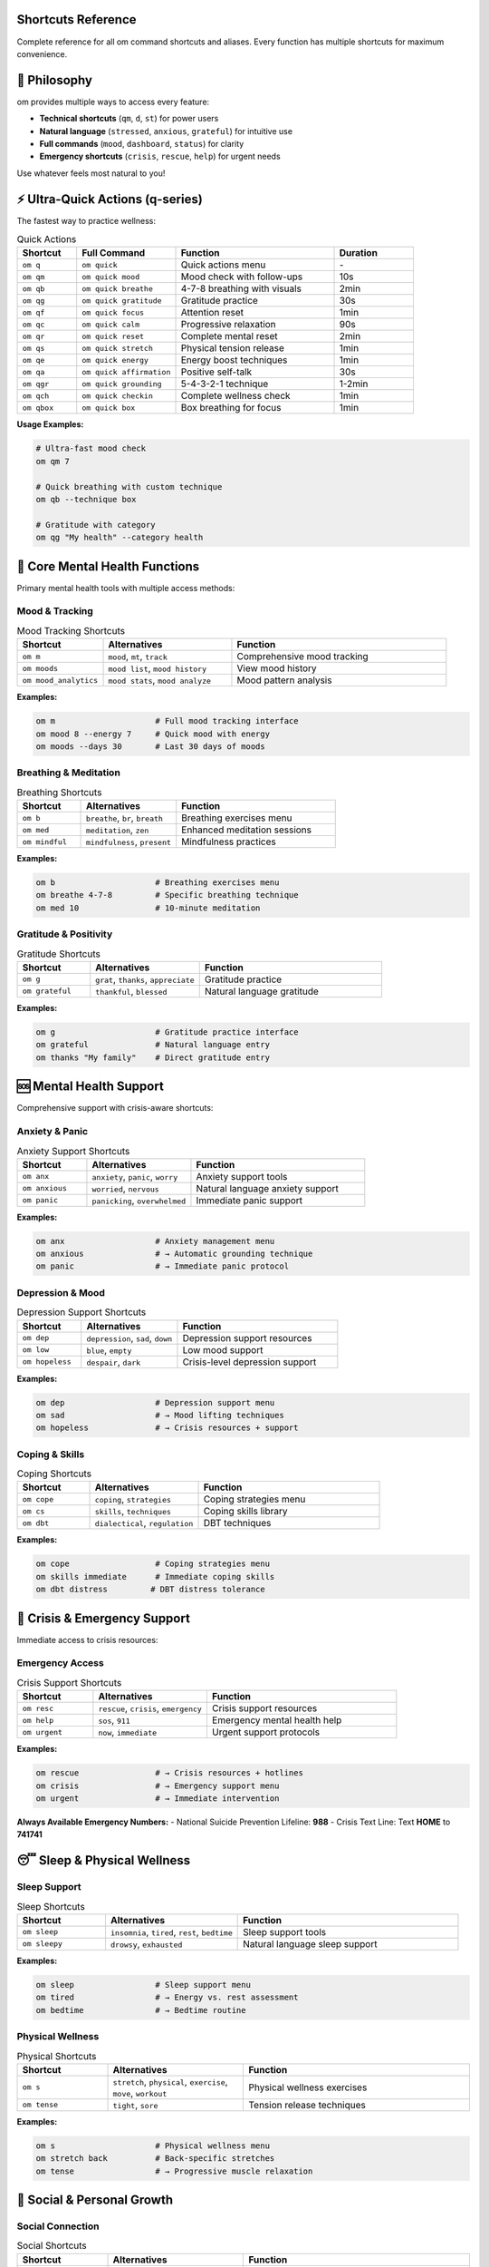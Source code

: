 Shortcuts Reference
===================

Complete reference for all om command shortcuts and aliases. Every function has multiple shortcuts for maximum convenience.

🎯 Philosophy
=============

om provides multiple ways to access every feature:

- **Technical shortcuts** (``qm``, ``d``, ``st``) for power users
- **Natural language** (``stressed``, ``anxious``, ``grateful``) for intuitive use
- **Full commands** (``mood``, ``dashboard``, ``status``) for clarity
- **Emergency shortcuts** (``crisis``, ``rescue``, ``help``) for urgent needs

Use whatever feels most natural to you!

⚡ Ultra-Quick Actions (q-series)
=================================

The fastest way to practice wellness:

.. list-table:: Quick Actions
   :header-rows: 1
   :widths: 15 25 40 20

   * - Shortcut
     - Full Command
     - Function
     - Duration
   * - ``om q``
     - ``om quick``
     - Quick actions menu
     - \-
   * - ``om qm``
     - ``om quick mood``
     - Mood check with follow-ups
     - 10s
   * - ``om qb``
     - ``om quick breathe``
     - 4-7-8 breathing with visuals
     - 2min
   * - ``om qg``
     - ``om quick gratitude``
     - Gratitude practice
     - 30s
   * - ``om qf``
     - ``om quick focus``
     - Attention reset
     - 1min
   * - ``om qc``
     - ``om quick calm``
     - Progressive relaxation
     - 90s
   * - ``om qr``
     - ``om quick reset``
     - Complete mental reset
     - 2min
   * - ``om qs``
     - ``om quick stretch``
     - Physical tension release
     - 1min
   * - ``om qe``
     - ``om quick energy``
     - Energy boost techniques
     - 1min
   * - ``om qa``
     - ``om quick affirmation``
     - Positive self-talk
     - 30s
   * - ``om qgr``
     - ``om quick grounding``
     - 5-4-3-2-1 technique
     - 1-2min
   * - ``om qch``
     - ``om quick checkin``
     - Complete wellness check
     - 1min
   * - ``om qbox``
     - ``om quick box``
     - Box breathing for focus
     - 1min

**Usage Examples:**

.. code-block:: bash

   # Ultra-fast mood check
   om qm 7

   # Quick breathing with custom technique
   om qb --technique box

   # Gratitude with category
   om qg "My health" --category health

🧠 Core Mental Health Functions
===============================

Primary mental health tools with multiple access methods:

Mood & Tracking
---------------

.. list-table:: Mood Tracking Shortcuts
   :header-rows: 1
   :widths: 20 30 50

   * - Shortcut
     - Alternatives
     - Function
   * - ``om m``
     - ``mood``, ``mt``, ``track``
     - Comprehensive mood tracking
   * - ``om moods``
     - ``mood list``, ``mood history``
     - View mood history
   * - ``om mood_analytics``
     - ``mood stats``, ``mood analyze``
     - Mood pattern analysis

**Examples:**

.. code-block:: bash

   om m                     # Full mood tracking interface
   om mood 8 --energy 7     # Quick mood with energy
   om moods --days 30       # Last 30 days of moods

Breathing & Meditation
----------------------

.. list-table:: Breathing Shortcuts
   :header-rows: 1
   :widths: 20 30 50

   * - Shortcut
     - Alternatives
     - Function
   * - ``om b``
     - ``breathe``, ``br``, ``breath``
     - Breathing exercises menu
   * - ``om med``
     - ``meditation``, ``zen``
     - Enhanced meditation sessions
   * - ``om mindful``
     - ``mindfulness``, ``present``
     - Mindfulness practices

**Examples:**

.. code-block:: bash

   om b                     # Breathing exercises menu
   om breathe 4-7-8         # Specific breathing technique
   om med 10                # 10-minute meditation

Gratitude & Positivity
-----------------------

.. list-table:: Gratitude Shortcuts
   :header-rows: 1
   :widths: 20 30 50

   * - Shortcut
     - Alternatives
     - Function
   * - ``om g``
     - ``grat``, ``thanks``, ``appreciate``
     - Gratitude practice
   * - ``om grateful``
     - ``thankful``, ``blessed``
     - Natural language gratitude

**Examples:**

.. code-block:: bash

   om g                     # Gratitude practice interface
   om grateful              # Natural language entry
   om thanks "My family"    # Direct gratitude entry

🆘 Mental Health Support
========================

Comprehensive support with crisis-aware shortcuts:

Anxiety & Panic
---------------

.. list-table:: Anxiety Support Shortcuts
   :header-rows: 1
   :widths: 20 30 50

   * - Shortcut
     - Alternatives
     - Function
   * - ``om anx``
     - ``anxiety``, ``panic``, ``worry``
     - Anxiety support tools
   * - ``om anxious``
     - ``worried``, ``nervous``
     - Natural language anxiety support
   * - ``om panic``
     - ``panicking``, ``overwhelmed``
     - Immediate panic support

**Examples:**

.. code-block:: bash

   om anx                   # Anxiety management menu
   om anxious               # → Automatic grounding technique
   om panic                 # → Immediate panic protocol

Depression & Mood
-----------------

.. list-table:: Depression Support Shortcuts
   :header-rows: 1
   :widths: 20 30 50

   * - Shortcut
     - Alternatives
     - Function
   * - ``om dep``
     - ``depression``, ``sad``, ``down``
     - Depression support resources
   * - ``om low``
     - ``blue``, ``empty``
     - Low mood support
   * - ``om hopeless``
     - ``despair``, ``dark``
     - Crisis-level depression support

**Examples:**

.. code-block:: bash

   om dep                   # Depression support menu
   om sad                   # → Mood lifting techniques
   om hopeless              # → Crisis resources + support

Coping & Skills
---------------

.. list-table:: Coping Shortcuts
   :header-rows: 1
   :widths: 20 30 50

   * - Shortcut
     - Alternatives
     - Function
   * - ``om cope``
     - ``coping``, ``strategies``
     - Coping strategies menu
   * - ``om cs``
     - ``skills``, ``techniques``
     - Coping skills library
   * - ``om dbt``
     - ``dialectical``, ``regulation``
     - DBT techniques

**Examples:**

.. code-block:: bash

   om cope                  # Coping strategies menu
   om skills immediate      # Immediate coping skills
   om dbt distress         # DBT distress tolerance

🚨 Crisis & Emergency Support
=============================

Immediate access to crisis resources:

Emergency Access
----------------

.. list-table:: Crisis Support Shortcuts
   :header-rows: 1
   :widths: 20 30 50

   * - Shortcut
     - Alternatives
     - Function
   * - ``om resc``
     - ``rescue``, ``crisis``, ``emergency``
     - Crisis support resources
   * - ``om help``
     - ``sos``, ``911``
     - Emergency mental health help
   * - ``om urgent``
     - ``now``, ``immediate``
     - Urgent support protocols

**Examples:**

.. code-block:: bash

   om rescue                # → Crisis resources + hotlines
   om crisis                # → Emergency support menu
   om urgent                # → Immediate intervention

**Always Available Emergency Numbers:**
- National Suicide Prevention Lifeline: **988**
- Crisis Text Line: Text **HOME** to **741741**

😴 Sleep & Physical Wellness
============================

Sleep Support
-------------

.. list-table:: Sleep Shortcuts
   :header-rows: 1
   :widths: 20 30 50

   * - Shortcut
     - Alternatives
     - Function
   * - ``om sleep``
     - ``insomnia``, ``tired``, ``rest``, ``bedtime``
     - Sleep support tools
   * - ``om sleepy``
     - ``drowsy``, ``exhausted``
     - Natural language sleep support

**Examples:**

.. code-block:: bash

   om sleep                 # Sleep support menu
   om tired                 # → Energy vs. rest assessment
   om bedtime               # → Bedtime routine

Physical Wellness
-----------------

.. list-table:: Physical Shortcuts
   :header-rows: 1
   :widths: 20 30 50

   * - Shortcut
     - Alternatives
     - Function
   * - ``om s``
     - ``stretch``, ``physical``, ``exercise``, ``move``, ``workout``
     - Physical wellness exercises
   * - ``om tense``
     - ``tight``, ``sore``
     - Tension release techniques

**Examples:**

.. code-block:: bash

   om s                     # Physical wellness menu
   om stretch back          # Back-specific stretches
   om tense                 # → Progressive muscle relaxation

🤝 Social & Personal Growth
===========================

Social Connection
-----------------

.. list-table:: Social Shortcuts
   :header-rows: 1
   :widths: 20 30 50

   * - Shortcut
     - Alternatives
     - Function
   * - ``om soc``
     - ``social``, ``connect``, ``friends``, ``relationship``
     - Social connection tools
   * - ``om lonely``
     - ``isolated``, ``alone``
     - Loneliness support

**Examples:**

.. code-block:: bash

   om soc                   # Social connection menu
   om lonely                # → Connection strategies
   om friends               # → Friendship support

Journaling & Reflection
-----------------------

.. list-table:: Journaling Shortcuts
   :header-rows: 1
   :widths: 20 30 50

   * - Shortcut
     - Alternatives
     - Function
   * - ``om j``
     - ``journal``, ``write``, ``reflect``, ``diary``
     - Guided journaling
   * - ``om thoughts``
     - ``thinking``, ``mind``
     - Thought exploration

**Examples:**

.. code-block:: bash

   om j                     # Guided journaling interface
   om journal mood          # Mood-focused journaling
   om thoughts              # → Thought record (CBT)

🤖 AI & Automation Features
===========================

AI Coaching
-----------

.. list-table:: AI Coaching Shortcuts
   :header-rows: 1
   :widths: 20 30 50

   * - Shortcut
     - Alternatives
     - Function
   * - ``om coach``
     - ``ai``, ``coaching``, ``mentor``, ``guide``
     - AI mental health coach
   * - ``om daily``
     - ``today``, ``insight``
     - Daily coaching insight

**Examples:**

.. code-block:: bash

   om coach                 # AI coaching menu
   om daily                 # → Today's personalized insight
   om ai analyze            # → Pattern analysis

Autopilot & Tasks
-----------------

.. list-table:: Autopilot Shortcuts
   :header-rows: 1
   :widths: 20 30 50

   * - Shortcut
     - Alternatives
     - Function
   * - ``om auto``
     - ``pilot``, ``autopilot``
     - Wellness automation
   * - ``om tasks``
     - ``routine``, ``todo``
     - Automated wellness tasks

**Examples:**

.. code-block:: bash

   om auto                  # Autopilot system menu
   om tasks                 # → View pending wellness tasks
   om pilot morning         # → Morning routine

Gamification
------------

.. list-table:: Gamification Shortcuts
   :header-rows: 1
   :widths: 20 30 50

   * - Shortcut
     - Alternatives
     - Function
   * - ``om game``
     - ``gamify``
     - Gamification system
   * - ``om achieve``
     - ``achievements``
     - View achievements
   * - ``om points``
     - ``level``, ``stats``, ``progress``
     - Progress status

**Examples:**

.. code-block:: bash

   om game                  # Gamification menu
   om achieve -v            # → Beautiful achievements gallery
   om level                 # → Current level and XP

📊 Analytics & Data
===================

Dashboard & Analytics
---------------------

.. list-table:: Dashboard Shortcuts
   :header-rows: 1
   :widths: 20 30 50

   * - Shortcut
     - Alternatives
     - Function
   * - ``om d``
     - ``dash``, ``dashboard``, ``analytics``, ``data``
     - Wellness dashboard
   * - ``om live``
     - ``realtime``
     - Live updating dashboard
   * - ``om summary``
     - ``overview``
     - Quick dashboard summary

**Examples:**

.. code-block:: bash

   om d                     # Static dashboard
   om dash live 60          # → Live dashboard, 60s refresh
   om summary               # → Quick overview

Pattern Analysis
----------------

.. list-table:: Analysis Shortcuts
   :header-rows: 1
   :widths: 20 30 50

   * - Shortcut
     - Alternatives
     - Function
   * - ``om patterns``
     - ``analysis``, ``analyze``, ``trends``
     - Pattern analysis
   * - ``om triggers``
     - ``causes``, ``factors``
     - Trigger analysis

**Examples:**

.. code-block:: bash

   om patterns              # → Pattern analysis menu
   om analyze mood          # → Mood pattern analysis
   om triggers              # → Trigger identification

🗣️ Natural Language Commands
============================

Emotional States
----------------

Just describe how you feel:

.. list-table:: Emotional State Shortcuts
   :header-rows: 1
   :widths: 25 25 50

   * - Feeling
     - Command
     - Result
   * - ``om stressed``
     - → ``om qb``
     - 2-minute breathing exercise
   * - ``om anxious``
     - → ``om qgr``
     - 5-4-3-2-1 grounding technique
   * - ``om overwhelmed``
     - → ``om qr``
     - Complete mental reset
   * - ``om unfocused``
     - → ``om qf``
     - Attention reset technique
   * - ``om grateful``
     - → ``om qg``
     - Gratitude practice
   * - ``om tense``
     - → ``om qs``
     - Physical tension release
   * - ``om low``
     - → ``om qa``
     - Positive affirmations
   * - ``om scattered``
     - → ``om qc``
     - Progressive relaxation
   * - ``om restless``
     - → ``om qe``
     - Energy channeling techniques

**Advanced Emotional States:**

.. code-block:: bash

   om angry                 # → Anger management techniques
   om frustrated            # → Frustration coping strategies
   om disappointed          # → Disappointment processing
   om excited               # → Energy channeling
   om nervous               # → Nervousness support
   om confused              # → Clarity techniques

Time-Based Commands
-------------------

.. list-table:: Time-Based Shortcuts
   :header-rows: 1
   :widths: 25 25 50

   * - Time
     - Command
     - Result
   * - ``om morning``
     - → ``om autopilot morning``
     - Morning wellness routine
   * - ``om evening``
     - → ``om autopilot evening``
     - Evening reflection routine
   * - ``om daily``
     - → ``om coach daily``
     - Daily AI coaching insight
   * - ``om checkin``
     - → ``om qch``
     - Comprehensive wellness check

🔧 System & Meta Commands
=========================

System Information
------------------

.. list-table:: System Shortcuts
   :header-rows: 1
   :widths: 20 30 50

   * - Shortcut
     - Alternatives
     - Function
   * - ``om a``
     - ``about``, ``info``
     - About om information
   * - ``om v``
     - ``version``
     - Version information
   * - ``om st``
     - ``status``
     - System status check
   * - ``om ?``
     - ``help``
     - Help system

**Examples:**

.. code-block:: bash

   om st                    # → System status check
   om about                 # → About om and resources
   om ?                     # → Help system

Configuration & Data
--------------------

.. list-table:: Configuration Shortcuts
   :header-rows: 1
   :widths: 20 30 50

   * - Shortcut
     - Alternatives
     - Function
   * - ``om config``
     - ``settings``, ``prefs``
     - Configuration management
   * - ``om backup``
     - ``save``
     - Create data backup
   * - ``om export``
     - ``download``
     - Export wellness data

**Examples:**

.. code-block:: bash

   om config show           # → View current settings
   om backup                # → Create backup
   om export mood           # → Export mood data

💡 Usage Strategies
===================

Progressive Learning
--------------------

**Week 1: Master the Basics**

.. code-block:: bash

   om qm                    # Daily mood check
   om qb                    # When stressed
   om qg                    # Evening gratitude

**Week 2: Add Natural Language**

.. code-block:: bash

   om stressed              # Instead of remembering qb
   om grateful              # Instead of remembering qg
   om tired                 # Explore energy techniques

**Week 3: Explore AI Features**

.. code-block:: bash

   om daily                 # Daily AI insights
   om coach analyze         # Pattern analysis
   om auto tasks            # Automated recommendations

**Week 4: Advanced Integration**

.. code-block:: bash

   om morning && om daily   # Chained morning routine
   om game -v               # Visual progress celebration
   om patterns mood         # Deep pattern analysis

Context-Aware Usage
-------------------

**At Work:**

.. code-block:: bash

   om qf                    # Focus reset
   om qs                    # Desk stretches
   om stressed              # Quick stress relief

**At Home:**

.. code-block:: bash

   om qc                    # Relaxation
   om grateful              # Gratitude practice
   om evening               # Evening routine

**In Crisis:**

.. code-block:: bash

   om rescue                # Crisis resources
   om panic                 # Immediate support
   om qgr                   # Grounding technique

Command Chaining
----------------

Combine commands for powerful workflows:

.. code-block:: bash

   # Morning routine
   om qm && om daily && om qg

   # Stress response protocol
   om stressed && om qa && om coach urgent

   # Evening wind-down
   om qm && om evening && om game -v

   # Crisis protocol
   om rescue && om qgr && om coach urgent

🎯 Personalization Tips
=======================

Find Your Style
----------------

**Technical Users:**
- Use short shortcuts: ``qm``, ``d``, ``st``
- Chain commands: ``om qm && om d``
- Explore advanced features: ``patterns``, ``analyze``

**Natural Language Users:**
- Describe feelings: ``stressed``, ``grateful``, ``tired``
- Use full words: ``breathe``, ``mood``, ``help``
- Follow suggestions: Let om guide your journey

**Visual Users:**
- Use visual mode: ``-v`` flag for supported commands
- Celebrate progress: ``om game -v``
- Explore beautiful interfaces

**Crisis-Aware Users:**
- Remember emergency shortcuts: ``rescue``, ``crisis``, ``help``
- Practice grounding: ``qgr``, ``panic``
- Know the numbers: 988, text HOME to 741741

Muscle Memory Development
-------------------------

**Daily Essentials (Practice These):**

.. code-block:: bash

   om qm                    # Most important command
   om qb                    # Most useful technique
   om rescue                # Most critical resource

**Weekly Exploration:**

.. code-block:: bash

   om daily                 # AI insights
   om game -v               # Progress celebration
   om patterns              # Self-understanding

**Monthly Deep Dives:**

.. code-block:: bash

   om coach analyze         # Comprehensive analysis
   om export                # Data backup
   om config                # Settings review

🔍 Discovery Features
=====================

When You Don't Know What You Need
----------------------------------

.. code-block:: bash

   om                       # Interactive menu
   om ?                     # Help system
   om about                 # Learn about features

**Exploration Commands:**

.. code-block:: bash

   om help mood             # Learn about mood tracking
   om help breathing        # Learn about breathing
   om help crisis           # Learn about crisis support

**Smart Suggestions:**

om learns your patterns and suggests relevant commands based on:
- Time of day
- Recent mood entries
- Usage history
- Effectiveness ratings

Next Steps
==========

After mastering shortcuts:

1. **Explore Advanced Features:**
   - :doc:`ai_coaching` - Personalized insights
   - :doc:`wellness_autopilot` - Automated support
   - :doc:`visual_dashboard` - Beautiful interfaces

2. **Deepen Understanding:**
   - :doc:`cli_reference` - Complete command reference
   - :doc:`database_system` - Data management
   - :doc:`troubleshooting` - Problem solving

3. **Build Your Practice:**
   - Start with 3 commands: ``qm``, ``qb``, ``qg``
   - Add natural language: ``stressed``, ``grateful``
   - Explore AI features: ``daily``, ``coach``

**Remember**: There's no wrong way to use om. Pick the shortcuts that feel natural and build your own mental wellness routine.

🎯 **Master the shortcuts to unlock effortless mental health support.**
